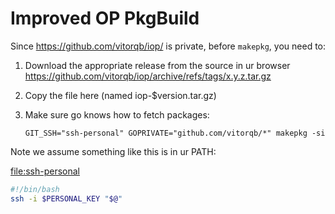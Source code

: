 * Improved OP PkgBuild

Since https://github.com/vitorqb/iop/ is private, before =makepkg=, you need to:
1. Download the appropriate release from the source in ur browser
   https://github.com/vitorqb/iop/archive/refs/tags/x.y.z.tar.gz
2. Copy the file here (named iop-$version.tar.gz)
3. Make sure go knows how to fetch packages:
   : GIT_SSH="ssh-personal" GOPRIVATE="github.com/vitorqb/*" makepkg -si

Note we assume something like this is in ur PATH:

file:ssh-personal
#+begin_src sh
#!/bin/bash
ssh -i $PERSONAL_KEY "$@"
#+end_src
